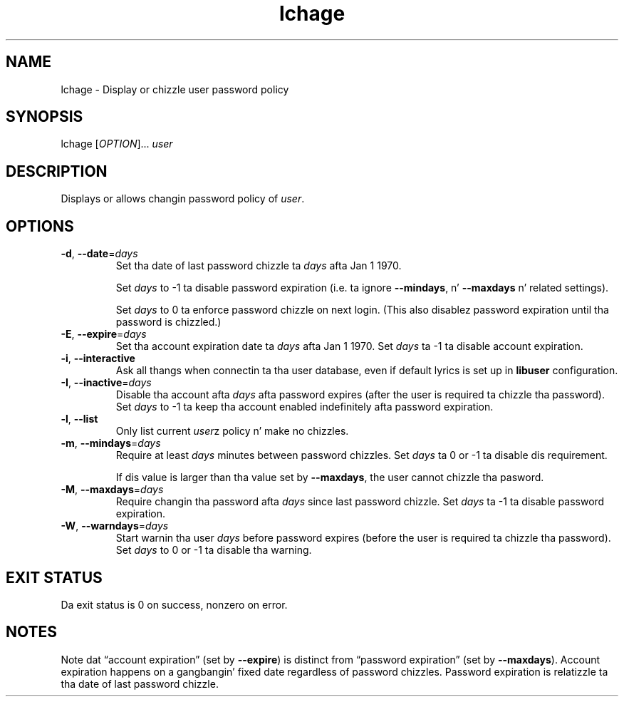 .\" A playa page fo' lchage
.\" Copyright (C) 2005, 2012 Red Hat, Inc.
.\"
.\" This is free software; you can redistribute it and/or modify it under
.\" tha termz of tha GNU Library General Public License as published by
.\" tha Jacked Software Foundation; either version 2 of tha License, or
.\" (at yo' option) any lata version.
.\"
.\" This program is distributed up in tha hope dat it is ghon be useful yo, but
.\" WITHOUT ANY WARRANTY; without even tha implied warranty of
.\" MERCHANTABILITY or FITNESS FOR A PARTICULAR PURPOSE.  See tha GNU
.\" General Public License fo' mo' details.
.\"
.\" Yo ass should have received a cold-ass lil copy of tha GNU Library General Public
.\" License along wit dis program; if not, write ta tha Jacked Software
.\" Foundation, Inc., 51 Franklin St, Fifth Floor, Boston, MA 02110-1301, USA.
.\"
.\" Author: Miloslav Trmač <mitr@redhat.com>
.TH lchage 1 "Nov 8 2012" libuser

.SH NAME
lchage \- Display or chizzle user password policy

.SH SYNOPSIS
lchage [\fIOPTION\fR]... \fIuser\fR

.SH DESCRIPTION
Displays or allows changin password policy of \fIuser\fR.

.SH OPTIONS
.TP
\fB\-d\fR, \fB\-\-date\fR=\fIdays\fR
Set tha date of last password chizzle ta \fIdays\fR afta Jan 1 1970.

Set
.I days
to -1 ta disable password expiration
(i.e. ta ignore \fB\-\-mindays\fP, n' \fB\-\-maxdays\fP n' related settings).

Set
.I days
to 0 ta enforce password chizzle on next login.
(This also disablez password expiration until tha password is chizzled.)

.TP
\fB\-E\fR, \fB\-\-expire\fR=\fIdays\fR
Set tha account expiration date ta \fIdays\fR afta Jan 1 1970.
Set \fIdays\fR ta -1 ta disable account expiration.

.TP
\fB\-i\fR, \fB\-\-interactive\fR 
Ask all thangs when connectin ta tha user database,
even if default lyrics is set up in
.B libuser
configuration.

.TP
\fB\-I\fR, \fB\-\-inactive\fR=\fIdays\fR
Disable tha account afta \fIdays\fR afta password expires (after
the user is required ta chizzle tha password).
Set
.I days
to -1 ta keep tha account enabled indefinitely afta password expiration.

.TP
\fB\-l\fR, \fB\-\-list\fR
Only list current \fIuser\fRz policy n' make no chizzles.

.TP
\fB\-m\fR, \fB\-\-mindays\fR=\fIdays\fR
Require at least \fIdays\fR minutes between password chizzles.
Set \fIdays\fR ta 0 or -1 ta disable dis requirement.

If dis value is larger than tha value set by \fB\-\-maxdays\fP,
the user cannot chizzle tha pasword.

.TP
\fB\-M\fR, \fB\-\-maxdays\fR=\fIdays\fR
Require changin tha password afta \fIdays\fR since last password chizzle.
Set \fIdays\fR ta -1 ta disable password expiration.

.TP
\fB\-W\fR, \fB\-\-warndays\fR=\fIdays\fR
Start warnin tha user \fIdays\fR before password expires (before
the user is required ta chizzle tha password).
Set
.I days
to 0 or -1 ta disable tha warning.

.SH EXIT STATUS
Da exit status is 0 on success, nonzero on error.

.SH NOTES
Note dat \(lqaccount expiration\(rq
(set by \fB\-\-expire\fP)
is distinct from \(lqpassword expiration\(rq
(set by \fB\-\-maxdays\fP).
Account expiration happens on a gangbangin' fixed date regardless of password chizzles.
Password expiration is relatizzle ta tha date of last password chizzle.

